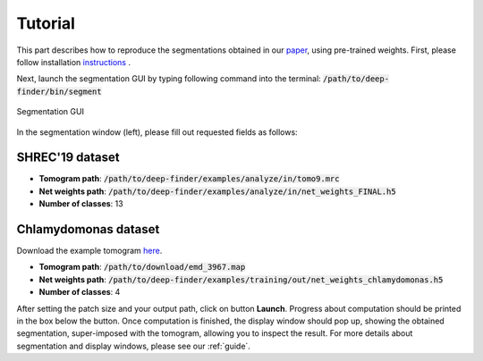 Tutorial
========

This part describes how to reproduce the segmentations obtained in our `paper <https://www.biorxiv.org/content/10.1101/2020.04.15.042747v1>`_, using pre-trained weights.
First, please follow installation `instructions <https://gitlab.inria.fr/serpico/deep-finder>`_ .


Next, launch the segmentation GUI by typing following command into the terminal: :code:`/path/to/deep-finder/bin/segment`
	
.. figure::  ../../images/gui_segment.png
   :align:   center

   Segmentation GUI
	
In the segmentation window (left), please fill out requested fields as follows:
	
SHREC'19 dataset
----------------

* **Tomogram path**: :code:`/path/to/deep-finder/examples/analyze/in/tomo9.mrc`
* **Net weights path**: :code:`/path/to/deep-finder/examples/analyze/in/net_weights_FINAL.h5`
* **Number of classes**: 13

Chlamydomonas dataset
---------------------

Download the example tomogram `here <https://www.ebi.ac.uk/pdbe/entry/emdb/EMD-3967>`_.

* **Tomogram path**: :code:`/path/to/download/emd_3967.map`
* **Net weights path**: :code:`/path/to/deep-finder/examples/training/out/net_weights_chlamydomonas.h5`
* **Number of classes**: 4

After setting the patch size and your output path, click on button **Launch**. Progress about computation should be
printed in the box below the button. Once computation is finished, the display window should pop up, showing the
obtained segmentation, super-imposed with the tomogram, allowing you to inspect the result. For more details about
segmentation and display windows, please see our :ref:`guide`.